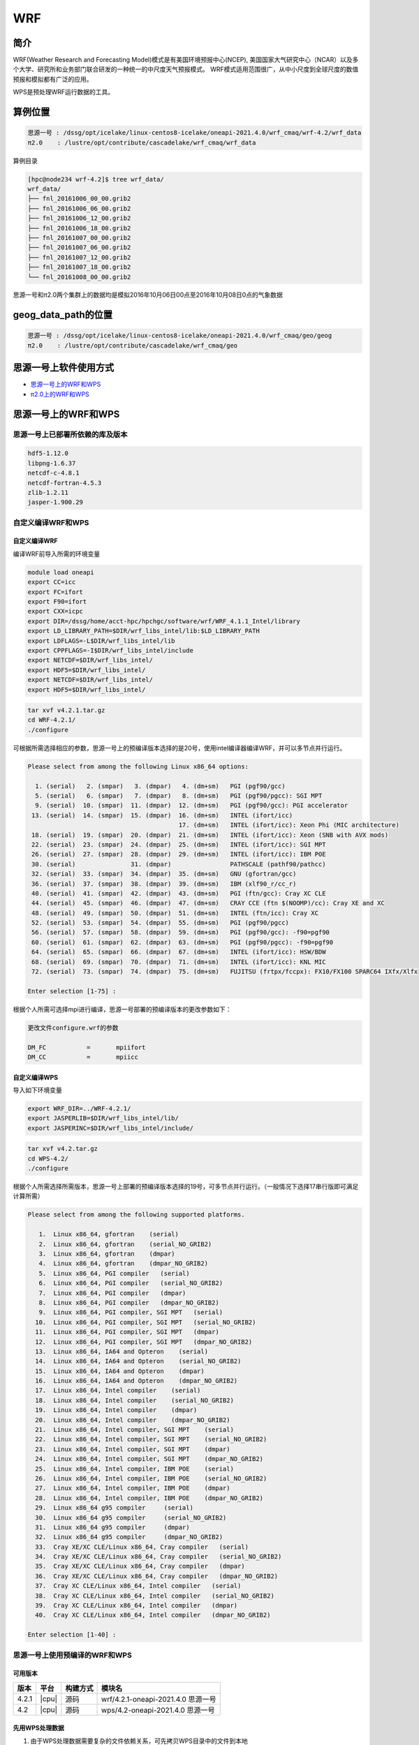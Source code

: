 .. _wrf:

WRF
====

简介
----

WRF(Weather Research and Forecasting Model)模式是有美国环境预报中心(NCEP),
美国国家大气研究中心（NCAR）以及多个大学、研究所和业务部门联合研发的一种统一的中尺度天气预报模式。
WRF模式适用范围很广，从中小尺度到全球尺度的数值预报和模拟都有广泛的应用。

WPS是预处理WRF运行数据的工具。

算例位置 
---------

.. code:: bash

   思源一号 : /dssg/opt/icelake/linux-centos8-icelake/oneapi-2021.4.0/wrf_cmaq/wrf-4.2/wrf_data
   π2.0    : /lustre/opt/contribute/cascadelake/wrf_cmaq/wrf_data
   
算例目录

.. code:: bash
            
   [hpc@node234 wrf-4.2]$ tree wrf_data/
   wrf_data/
   ├── fnl_20161006_00_00.grib2
   ├── fnl_20161006_06_00.grib2
   ├── fnl_20161006_12_00.grib2
   ├── fnl_20161006_18_00.grib2
   ├── fnl_20161007_00_00.grib2
   ├── fnl_20161007_06_00.grib2
   ├── fnl_20161007_12_00.grib2
   ├── fnl_20161007_18_00.grib2
   └── fnl_20161008_00_00.grib2

思源一号和π2.0两个集群上的数据均是模拟2016年10月06日00点至2016年10月08日0点的气象数据
   
geog_data_path的位置
--------------------

.. code:: bash

   思源一号 : /dssg/opt/icelake/linux-centos8-icelake/oneapi-2021.4.0/wrf_cmaq/geo/geog
   π2.0    : /lustre/opt/contribute/cascadelake/wrf_cmaq/geo

思源一号上软件使用方式
-----------------------

- `思源一号上的WRF和WPS`_
- `π2.0上的WRF和WPS`_

.. _思源一号上的WRF和WPS:

思源一号上的WRF和WPS
---------------------

思源一号上已部署所依赖的库及版本
~~~~~~~~~~~~~~~~~~~~~~~~~~~~~~~~~~

.. code:: bash

   hdf5-1.12.0             
   libpng-1.6.37 
   netcdf-c-4.8.1
   netcdf-fortran-4.5.3         
   zlib-1.2.11 
   jasper-1.900.29         
   
自定义编译WRF和WPS
~~~~~~~~~~~~~~~~~~~

自定义编译WRF
>>>>>>>>>>>>>

编译WRF前导入所需的环境变量

.. code:: bash

   module load oneapi
   export CC=icc
   export FC=ifort
   export F90=ifort
   export CXX=icpc
   export DIR=/dssg/home/acct-hpc/hpchgc/software/wrf/WRF_4.1.1_Intel/library
   export LD_LIBRARY_PATH=$DIR/wrf_libs_intel/lib:$LD_LIBRARY_PATH
   export LDFLAGS=-L$DIR/wrf_libs_intel/lib
   export CPPFLAGS=-I$DIR/wrf_libs_intel/include
   export NETCDF=$DIR/wrf_libs_intel/
   export HDF5=$DIR/wrf_libs_intel/
   export NETCDF=$DIR/wrf_libs_intel/
   export HDF5=$DIR/wrf_libs_intel/

.. code:: bash

   tar xvf v4.2.1.tar.gz
   cd WRF-4.2.1/
   ./configure 
   
可根据所需选择相应的参数，思源一号上的预编译版本选择的是20号，使用intel编译器编译WRF，并可以多节点并行运行。

.. code:: bash

   Please select from among the following Linux x86_64 options:

     1. (serial)   2. (smpar)   3. (dmpar)   4. (dm+sm)   PGI (pgf90/gcc)
     5. (serial)   6. (smpar)   7. (dmpar)   8. (dm+sm)   PGI (pgf90/pgcc): SGI MPT
     9. (serial)  10. (smpar)  11. (dmpar)  12. (dm+sm)   PGI (pgf90/gcc): PGI accelerator
    13. (serial)  14. (smpar)  15. (dmpar)  16. (dm+sm)   INTEL (ifort/icc)
                                            17. (dm+sm)   INTEL (ifort/icc): Xeon Phi (MIC architecture)
    18. (serial)  19. (smpar)  20. (dmpar)  21. (dm+sm)   INTEL (ifort/icc): Xeon (SNB with AVX mods)
    22. (serial)  23. (smpar)  24. (dmpar)  25. (dm+sm)   INTEL (ifort/icc): SGI MPT
    26. (serial)  27. (smpar)  28. (dmpar)  29. (dm+sm)   INTEL (ifort/icc): IBM POE
    30. (serial)               31. (dmpar)                PATHSCALE (pathf90/pathcc)
    32. (serial)  33. (smpar)  34. (dmpar)  35. (dm+sm)   GNU (gfortran/gcc)
    36. (serial)  37. (smpar)  38. (dmpar)  39. (dm+sm)   IBM (xlf90_r/cc_r)
    40. (serial)  41. (smpar)  42. (dmpar)  43. (dm+sm)   PGI (ftn/gcc): Cray XC CLE
    44. (serial)  45. (smpar)  46. (dmpar)  47. (dm+sm)   CRAY CCE (ftn $(NOOMP)/cc): Cray XE and XC
    48. (serial)  49. (smpar)  50. (dmpar)  51. (dm+sm)   INTEL (ftn/icc): Cray XC
    52. (serial)  53. (smpar)  54. (dmpar)  55. (dm+sm)   PGI (pgf90/pgcc)
    56. (serial)  57. (smpar)  58. (dmpar)  59. (dm+sm)   PGI (pgf90/gcc): -f90=pgf90
    60. (serial)  61. (smpar)  62. (dmpar)  63. (dm+sm)   PGI (pgf90/pgcc): -f90=pgf90
    64. (serial)  65. (smpar)  66. (dmpar)  67. (dm+sm)   INTEL (ifort/icc): HSW/BDW
    68. (serial)  69. (smpar)  70. (dmpar)  71. (dm+sm)   INTEL (ifort/icc): KNL MIC
    72. (serial)  73. (smpar)  74. (dmpar)  75. (dm+sm)   FUJITSU (frtpx/fccpx): FX10/FX100 SPARC64 IXfx/Xlfx

   Enter selection [1-75] : 

根据个人所需可选择mpi进行编译，思源一号部署的预编译版本的更改参数如下：

.. code:: bash

   更改文件configure.wrf的参数

   DM_FC           =       mpiifort
   DM_CC           =       mpiicc
   
自定义编译WPS
>>>>>>>>>>>>>>>
   
导入如下环境变量

.. code:: bash
            
   export WRF_DIR=../WRF-4.2.1/
   export JASPERLIB=$DIR/wrf_libs_intel/lib/
   export JASPERINC=$DIR/wrf_libs_intel/include/
    
    
.. code:: bash

   tar xvf v4.2.tar.gz
   cd WPS-4.2/
   ./configure
   
根据个人所需选择所需版本，思源一号上部署的预编译版本选择的19号，可多节点并行运行。（一般情况下选择17串行版即可满足计算所需）

.. code:: bash

   Please select from among the following supported platforms.

      1.  Linux x86_64, gfortran    (serial)
      2.  Linux x86_64, gfortran    (serial_NO_GRIB2)
      3.  Linux x86_64, gfortran    (dmpar)
      4.  Linux x86_64, gfortran    (dmpar_NO_GRIB2)
      5.  Linux x86_64, PGI compiler   (serial)
      6.  Linux x86_64, PGI compiler   (serial_NO_GRIB2)
      7.  Linux x86_64, PGI compiler   (dmpar)
      8.  Linux x86_64, PGI compiler   (dmpar_NO_GRIB2)
      9.  Linux x86_64, PGI compiler, SGI MPT   (serial)
     10.  Linux x86_64, PGI compiler, SGI MPT   (serial_NO_GRIB2)
     11.  Linux x86_64, PGI compiler, SGI MPT   (dmpar)
     12.  Linux x86_64, PGI compiler, SGI MPT   (dmpar_NO_GRIB2)
     13.  Linux x86_64, IA64 and Opteron    (serial)
     14.  Linux x86_64, IA64 and Opteron    (serial_NO_GRIB2)
     15.  Linux x86_64, IA64 and Opteron    (dmpar)
     16.  Linux x86_64, IA64 and Opteron    (dmpar_NO_GRIB2)
     17.  Linux x86_64, Intel compiler    (serial)
     18.  Linux x86_64, Intel compiler    (serial_NO_GRIB2)
     19.  Linux x86_64, Intel compiler    (dmpar)
     20.  Linux x86_64, Intel compiler    (dmpar_NO_GRIB2)
     21.  Linux x86_64, Intel compiler, SGI MPT    (serial)
     22.  Linux x86_64, Intel compiler, SGI MPT    (serial_NO_GRIB2)
     23.  Linux x86_64, Intel compiler, SGI MPT    (dmpar)
     24.  Linux x86_64, Intel compiler, SGI MPT    (dmpar_NO_GRIB2)
     25.  Linux x86_64, Intel compiler, IBM POE    (serial)
     26.  Linux x86_64, Intel compiler, IBM POE    (serial_NO_GRIB2)
     27.  Linux x86_64, Intel compiler, IBM POE    (dmpar)
     28.  Linux x86_64, Intel compiler, IBM POE    (dmpar_NO_GRIB2)
     29.  Linux x86_64 g95 compiler     (serial)
     30.  Linux x86_64 g95 compiler     (serial_NO_GRIB2)
     31.  Linux x86_64 g95 compiler     (dmpar)
     32.  Linux x86_64 g95 compiler     (dmpar_NO_GRIB2)
     33.  Cray XE/XC CLE/Linux x86_64, Cray compiler   (serial)
     34.  Cray XE/XC CLE/Linux x86_64, Cray compiler   (serial_NO_GRIB2)
     35.  Cray XE/XC CLE/Linux x86_64, Cray compiler   (dmpar)
     36.  Cray XE/XC CLE/Linux x86_64, Cray compiler   (dmpar_NO_GRIB2)
     37.  Cray XC CLE/Linux x86_64, Intel compiler   (serial)
     38.  Cray XC CLE/Linux x86_64, Intel compiler   (serial_NO_GRIB2)
     39.  Cray XC CLE/Linux x86_64, Intel compiler   (dmpar)
     40.  Cray XC CLE/Linux x86_64, Intel compiler   (dmpar_NO_GRIB2)
   
   Enter selection [1-40] :



思源一号上使用预编译的WRF和WPS
~~~~~~~~~~~~~~~~~~~~~~~~~~~~~~

可用版本
>>>>>>>>>

+--------+---------+----------+---------------------------------------------+
| 版本   | 平台    | 构建方式 | 模块名                                      |
+========+=========+==========+=============================================+
| 4.2.1  | |cpu|   | 源码     | wrf/4.2.1-oneapi-2021.4.0 思源一号          |
+--------+---------+----------+---------------------------------------------+
| 4.2    | |cpu|   | 源码     | wps/4.2-oneapi-2021.4.0 思源一号            |
+--------+---------+----------+---------------------------------------------+


先用WPS处理数据
>>>>>>>>>>>>>>>>>

1. 由于WPS处理数据需要复杂的文件依赖关系，可先拷贝WPS目录中的文件到本地

.. code:: bash

   mkdir ~/data && cd ~/data
   mkdir WRF && cd WRF
   cp -r /dssg/opt/icelake/linux-centos8-icelake/oneapi-2021.4.0/wrf_cmaq/wrf-4.2/WPS-4.2 ./
 
2. 拷贝数据到WPS目录中进行数据处理

.. code:: bash

   cd ../WPS-4.2.1
   cp -r /dssg/opt/icelake/linux-centos8-icelake/oneapi-2021.4.0/wrf_cmaq/wrf-4.2/wrf_data/* ./
   
3. namelist.wps文件内容设置如下：

.. code:: bash

   &share
   wrf_core = 'ARW',
   max_dom = 1,
   start_date = '2016-10-06_00:00:00'
   end_date   = '2016-10-08_00:00:00'
   interval_seconds = 21600
   io_form_geogrid = 2,
  /

  &geogrid
   parent_id         =   1,
   parent_grid_ratio =   1,
   i_parent_start    =   1,
   j_parent_start    =   1,
   e_we              =  515,
   e_sn              =  515,
   !
   !!!!!!!!!!!!!!!!!!!!!!!!!!!! IMPORTANT NOTE !!!!!!!!!!!!!!!!!!!!!!!!!!!!
   ! The default datasets used to produce the MAXSNOALB and ALBEDO12M
   ! fields have changed in WPS v4.0. These fields are now interpolated
   ! from MODIS-based datasets.
   !
   ! To match the output given by the default namelist.wps in WPS v3.9.1,
   ! the following setting for geog_data_res may be used:
   !
   ! geog_data_res = 'maxsnowalb_ncep+albedo_ncep+default',     'maxsnowalb_ncep+albedo_ncep+default', 
   !
   !!!!!!!!!!!!!!!!!!!!!!!!!!!! IMPORTANT NOTE !!!!!!!!!!!!!!!!!!!!!!!!!!!!
   !
   geog_data_res = 'default','default',
   dx = 12000,
   dy = 12000,
   map_proj = 'lambert',
   ref_lat   =  31.00,
   ref_lon   = 120.00,
   ref_x = 351
   ref_y = 208
   truelat1  =  30.0,
   truelat2  =  60.0,
   stand_lon = 120.0,
   geog_data_path = '/dssg/opt/icelake/linux-centos8-icelake/oneapi-2021.4.0/wrf_cmaq/geo/geog/'
  /

  &ungrib
   out_format = 'WPS',
   prefix = 'FILE',
  /

  &metgrid
   fg_name = 'FILE'
   io_form_metgrid = 2, 
  /
  
4. 运行geogrid.exe程序定义模型投影、区域范围，嵌套关系，对地表参数进行插值。

.. code:: bash

   #!/bin/bash
   #SBATCH --job-name=test
   #SBATCH --partition=64c512g 
   #SBATCH -N 1
   #SBATCH --ntasks-per-node=64
   #SBATCH --output=%j.out
   #SBATCH --error=%j.err
   module load oneapi
   module load wps
   geogrid.exe 
   
5.根据模拟时期选择文件

.. code:: bash

   #!/bin/bash
   #SBATCH --job-name=test
   #SBATCH --partition=64c512g 
   #SBATCH -N 1
   #SBATCH --ntasks-per-node=64
   #SBATCH --output=%j.out
   #SBATCH --error=%j.err
   module load oneapi
   module load wps
   link_grib.csh fnl_2016100*
   cp ungrib/Variable_Tables/Vtable.GFS Vtable

6.从grib数据中提取所需要的气象参数

.. code:: bash

   #!/bin/bash
   #SBATCH --job-name=test
   #SBATCH --partition=64c512g 
   #SBATCH -N 1
   #SBATCH --ntasks-per-node=64
   #SBATCH --output=%j.out
   #SBATCH --error=%j.err
   module load oneapi
   module load wps
   ungrib.exe 
   
7.将气象参数插值到模拟区域

.. code:: bash

   #!/bin/bash
   #SBATCH --job-name=test
   #SBATCH --partition=64c512g 
   #SBATCH -N 1
   #SBATCH --ntasks-per-node=64
   #SBATCH --output=%j.out
   #SBATCH --error=%j.err
   module load oneapi
   module load wps
   metgrid.exe 

WRF运行
>>>>>>>>

1. 由于WRF运行数据需要复杂的文件依赖关系，可先拷贝WRF目录中必要的文件到本地

.. code:: bash

   cd ~/data
   cd WRF
   mkdir WRF-4.2.1 && cd WRF-4.2.1
   cp -r /dssg/opt/icelake/linux-centos8-icelake/oneapi-2021.4.0/wrf_cmaq/wrf-4.2/WRF-4.2.1/run/* ./

2. 拷贝WPS生成的met文件到WRF-4.2.1目录

.. code:: bash

   cp -r /dssg/opt/icelake/linux-centos8-icelake/oneapi-2021.4.0/wrf_cmaq/wrf-4.2/WPS-4.2/met_d* ./
   
3. namelist.input文件内容设置如下，参数需要与wps的namelist.wps参数一致：

.. code:: bash

    &time_control
    run_days                            = 2,
    run_hours                           = 0,
    run_minutes                         = 0,
    run_seconds                         = 0,
    start_year                          = 2016,
    start_month                         = 10,
    start_day                           = 06,
    start_hour                          = 00,
    end_year                            = 2016,
    end_month                           = 10,
    end_day                             = 08,
    end_hour                            = 00,
    interval_seconds                    = 21600
    input_from_file                     = .true.,.true.,
    history_interval                    = 60,   60,
    frames_per_outfile                  = 12,   12,
    restart                             = .false.,
    restart_interval                    = 5000,
    io_form_history                     = 2
    io_form_restart                     = 2
    io_form_input                       = 2
    io_form_boundary                    = 2
    /

    &domains
    time_step                           = 60,
    time_step_fract_num                 = 0,
    time_step_fract_den                 = 1,
    max_dom                             = 1,
    e_we                                = 515,    112,
    e_sn                                = 515,    97,
    e_vert                              = 33,    33,
    p_top_requested                     = 5000,
    num_metgrid_levels                  = 32,
    num_metgrid_soil_levels             = 4,
    dx                                  = 12000,
    dy                                  = 12000,
    grid_id                             = 1,     2,
    parent_id                           = 0,     1,
    i_parent_start                      = 1,     31,
    j_parent_start                      = 1,     17,
    parent_grid_ratio                   = 1,     3,
    parent_time_step_ratio              = 1,     3,
    feedback                            = 1,
    smooth_option                       = 0
    /

    &physics
    physics_suite                       = 'tropical'
    mp_physics                          = 6,    -1,
    cu_physics                          = 16,    -1,
    ra_lw_physics                       = 4,    -1,
    ra_sw_physics                       = 4,    -1,
    bl_pbl_physics                      = 8,    8,
    sf_sfclay_physics                   = 1,    1,
    sf_surface_physics                  = 2,    -1,
    radt                                = 12,    30,
    bldt                                = 0,     0,
    cudt                                = 5,     5,
    icloud                              = 1,
    num_land_cat                        = 21,
    sf_urban_physics                    = 0,     0,     0,
    /

    &fdda
    /

    &dynamics
    hybrid_opt                          = 2, 
    w_damping                           = 0,
    diff_opt                            = 1,      1,
    km_opt                              = 4,      4,
    diff_6th_opt                        = 0,      0,
    diff_6th_factor                     = 0.12,   0.12,
    base_temp                           = 290.
    damp_opt                            = 3,
    zdamp                               = 5000.,  5000.,
    dampcoef                            = 0.2,    0.2,
    khdif                               = 0,      0,
    kvdif                               = 0,      0,
    non_hydrostatic                     = .true., .true.,
    moist_adv_opt                       = 1,      1,     
    scalar_adv_opt                      = 1,      1,     
    gwd_opt                             = 0,      1,
    /

    &bdy_control
    spec_bdy_width                      = 5,
    specified                           = .true.
    /

    &grib2
    /

    &namelist_quilt
    nio_tasks_per_group = 0,
    nio_groups = 1,
    /
   

4. 运行real.exe程序，脚本如下：

.. code:: bash

   #!/bin/bash
   #SBATCH --job-name=test
   #SBATCH --partition=64c512g 
   #SBATCH -N 1
   #SBATCH --ntasks-per-node=64
   #SBATCH --output=%j.out
   #SBATCH --error=%j.err
   
   module load oneapi
   module load wrf
   ulimit -s unlimited
   real.exe
  
5. 运行wrf.exe程序，脚本如下，该部分是最终也是最耗时的执行程序。

.. code:: bash

   #!/bin/bash
   #SBATCH --job-name=test
   #SBATCH --partition=64c512g 
   #SBATCH -N 4
   #SBATCH --ntasks-per-node=64
   #SBATCH --output=%j.out
   #SBATCH --error=%j.err

   module load oneapi
   module load wrf
   ulimit -s unlimited
   mpirun wrf.exe

.. _π2.0上的WRF和WPS:

π2.0上的WRF和WPS
--------------------

π2.0 可用版本
~~~~~~~~~~~~~~~

+-------+-------+----------+--------------------------+
| 版本  | 平台  | 构建方式 | 模块名                   |
+=======+=======+==========+==========================+
| 4.3.1 | |cpu| | 源码     | wrf_cmaq/5.3.3-wrf-4.3.1 |
+-------+-------+----------+--------------------------+

π2.0上先用WPS处理数据 
~~~~~~~~~~~~~~~~~~~~~~

1. 由于WPS处理数据需要复杂的文件依赖关系，可先拷贝WPS目录中的文件到本地

.. code:: bash

   mkdir ~/data && cd ~/data
   mkdir WRF && cd WRF
   cp -r /lustre/opt/contribute/cascadelake/wrf_cmaq/packet_1/WPS-4.3.1 ./
 
2. 拷贝数据到WPS目录中进行数据处理

.. code:: bash

   cd ../WPS-4.2.1
   cp -r /lustre/opt/contribute/cascadelake/wrf_cmaq/wrf_data* ./
   
3. namelist.wps文件内容设置如下：

.. code:: bash

   &share
   wrf_core = 'ARW',
   max_dom = 1,
   start_date = '2016-10-06_00:00:00'
   end_date   = '2016-10-08_00:00:00'
   interval_seconds = 21600
   io_form_geogrid = 2,
  /

  &geogrid
   parent_id         =   1,
   parent_grid_ratio =   1,
   i_parent_start    =   1,
   j_parent_start    =   1,
   e_we              =  515,
   e_sn              =  515,
   !
   !!!!!!!!!!!!!!!!!!!!!!!!!!!! IMPORTANT NOTE !!!!!!!!!!!!!!!!!!!!!!!!!!!!
   ! The default datasets used to produce the MAXSNOALB and ALBEDO12M
   ! fields have changed in WPS v4.0. These fields are now interpolated
   ! from MODIS-based datasets.
   !
   ! To match the output given by the default namelist.wps in WPS v3.9.1,
   ! the following setting for geog_data_res may be used:
   !
   ! geog_data_res = 'maxsnowalb_ncep+albedo_ncep+default',     'maxsnowalb_ncep+albedo_ncep+default', 
   !
   !!!!!!!!!!!!!!!!!!!!!!!!!!!! IMPORTANT NOTE !!!!!!!!!!!!!!!!!!!!!!!!!!!!
   !
   geog_data_res = 'default','default',
   dx = 12000,
   dy = 12000,
   map_proj = 'lambert',
   ref_lat   =  31.00,
   ref_lon   = 120.00,
   ref_x = 351
   ref_y = 208
   truelat1  =  30.0,
   truelat2  =  60.0,
   stand_lon = 120.0,
   geog_data_path = '/lustre/opt/contribute/cascadelake/wrf_cmaq/geo/'
  /

  &ungrib
   out_format = 'WPS',
   prefix = 'FILE',
  /

  &metgrid
   fg_name = 'FILE'
   io_form_metgrid = 2, 
  /
  
4. 运行geogrid.exe程序定义模型投影、区域范围，嵌套关系，对地表参数进行插值。

.. code:: bash

   #!/bin/bash
   #SBATCH --job-name=test
   #SBATCH --partition=cpu
   #SBATCH -N 1
   #SBATCH --ntasks-per-node=40
   #SBATCH --output=%j.out
   #SBATCH --error=%j.err
   module load wrf_cmaq/5.3.3-wrf-4.3.1
   
   geogrid.exe 
   
5.根据模拟时期选择文件

.. code:: bash

   #!/bin/bash
   #SBATCH --job-name=test
   #SBATCH --partition=cpu
   #SBATCH -N 1
   #SBATCH --ntasks-per-node=40
   #SBATCH --output=%j.out
   #SBATCH --error=%j.err
   module load wrf_cmaq/5.3.3-wrf-4.3.1
   
   link_grib.csh fnl_2016100*
   cp ungrib/Variable_Tables/Vtable.GFS Vtable

6.从grib数据中提取所需要的气象参数

.. code:: bash

   #!/bin/bash
   #SBATCH --job-name=test
   #SBATCH --partition=cpu
   #SBATCH -N 1
   #SBATCH --ntasks-per-node=40
   #SBATCH --output=%j.out
   #SBATCH --error=%j.err
   module load wrf_cmaq/5.3.3-wrf-4.3.1
   
   ungrib.exe 
   
7.将气象参数插值到模拟区域

.. code:: bash

   #!/bin/bash
   #SBATCH --job-name=test
   #SBATCH --partition=cpu
   #SBATCH -N 1
   #SBATCH --ntasks-per-node=40
   #SBATCH --output=%j.out
   #SBATCH --error=%j.err
   module load wrf_cmaq/5.3.3-wrf-4.3.1
   
   metgrid.exe 

π2.0上运行WRF
~~~~~~~~~~~~~~~~

1. 由于WRF运行数据需要复杂的文件依赖关系，可先拷贝WRF目录中必要的文件到本地

.. code:: bash

   cd ~/data
   cd WRF
   mkdir WRF-4.3.1 && cd WRF-4.3.1
   cp -r /lustre/opt/contribute/cascadelake/wrf_cmaq/packet_1/WRF-master/run/* ./

2. 拷贝WPS生成的met文件到WRF-4.3.1目录

.. code:: bash

   cp -r /lustre/opt/contribute/cascadelake/wrf_cmaq/packet_1/WPS-4.3.1/met_d* ./
   
3. namelist.input文件内容设置如下，参数需要与wps的namelist.wps参数一致：

.. code:: bash

    &time_control
    run_days                            = 2,
    run_hours                           = 0,
    run_minutes                         = 0,
    run_seconds                         = 0,
    start_year                          = 2016,
    start_month                         = 10,
    start_day                           = 06,
    start_hour                          = 00,
    end_year                            = 2016,
    end_month                           = 10,
    end_day                             = 08,
    end_hour                            = 00,
    interval_seconds                    = 21600
    input_from_file                     = .true.,.true.,
    history_interval                    = 60,   60,
    frames_per_outfile                  = 12,   12,
    restart                             = .false.,
    restart_interval                    = 5000,
    io_form_history                     = 2
    io_form_restart                     = 2
    io_form_input                       = 2
    io_form_boundary                    = 2
    /

    &domains
    time_step                           = 60,
    time_step_fract_num                 = 0,
    time_step_fract_den                 = 1,
    max_dom                             = 1,
    e_we                                = 515,    112,
    e_sn                                = 515,    97,
    e_vert                              = 33,    33,
    p_top_requested                     = 5000,
    num_metgrid_levels                  = 32,
    num_metgrid_soil_levels             = 4,
    dx                                  = 12000,
    dy                                  = 12000,
    grid_id                             = 1,     2,
    parent_id                           = 0,     1,
    i_parent_start                      = 1,     31,
    j_parent_start                      = 1,     17,
    parent_grid_ratio                   = 1,     3,
    parent_time_step_ratio              = 1,     3,
    feedback                            = 1,
    smooth_option                       = 0
    /

    &physics
    physics_suite                       = 'tropical'
    mp_physics                          = 6,    -1,
    cu_physics                          = 16,    -1,
    ra_lw_physics                       = 4,    -1,
    ra_sw_physics                       = 4,    -1,
    bl_pbl_physics                      = 8,    8,
    sf_sfclay_physics                   = 1,    1,
    sf_surface_physics                  = 2,    -1,
    radt                                = 12,    30,
    bldt                                = 0,     0,
    cudt                                = 5,     5,
    icloud                              = 1,
    num_land_cat                        = 21,
    sf_urban_physics                    = 0,     0,     0,
    /

    &fdda
    /

    &dynamics
    hybrid_opt                          = 2, 
    w_damping                           = 0,
    diff_opt                            = 1,      1,
    km_opt                              = 4,      4,
    diff_6th_opt                        = 0,      0,
    diff_6th_factor                     = 0.12,   0.12,
    base_temp                           = 290.
    damp_opt                            = 3,
    zdamp                               = 5000.,  5000.,
    dampcoef                            = 0.2,    0.2,
    khdif                               = 0,      0,
    kvdif                               = 0,      0,
    non_hydrostatic                     = .true., .true.,
    moist_adv_opt                       = 1,      1,     
    scalar_adv_opt                      = 1,      1,     
    gwd_opt                             = 0,      1,
    /

    &bdy_control
    spec_bdy_width                      = 5,
    specified                           = .true.
    /

    &grib2
    /

    &namelist_quilt
    nio_tasks_per_group = 0,
    nio_groups = 1,
    /
   

4. 运行real.exe程序，脚本如下：

.. code:: bash

   #!/bin/bash
   #SBATCH --job-name=test
   #SBATCH --partition=cpu
   #SBATCH -N 1
   #SBATCH --ntasks-per-node=40
   #SBATCH --output=%j.out
   #SBATCH --error=%j.err
   module load wrf_cmaq/5.3.3-wrf-4.3.1
   ulimit -s unlimited
   real.exe
  
5. 运行wrf.exe程序，脚本如下，该部分是最终也是最耗时的执行程序。

.. code:: bash

   #!/bin/bash
   #SBATCH --job-name=test
   #SBATCH --partition=cpu
   #SBATCH -N 1
   #SBATCH --ntasks-per-node=40
   #SBATCH --output=%j.out
   #SBATCH --error=%j.err
   module load wrf_cmaq/5.3.3-wrf-4.3.1
   ulimit -s unlimited
   mpirun wrf.exe

运行结果(单位为：秒，越低越好)
------------------------------

思源一号上WRF的运行时间
~~~~~~~~~~~~~~~~~~~~~~~~~

+------------------------------------------------+
|              wrf/4.2.1-oneapi-2021.4.0         |
+=============+==========+===========+===========+
| 核数        | 64       | 128       | 256       |
+-------------+----------+-----------+-----------+
| Exec time   | 0:36:21  | 0:18:05   | 0:10:44   |
+-------------+----------+-----------+-----------+

π2.0上WRF的运行时间
~~~~~~~~~~~~~~~~~~~~

+------------------------------------------------+
|           wrf_cmaq/5.3.3-wrf-4.3.1             |
+=============+==========+===========+===========+
| 核数        | 40       | 80        | 160       |
+-------------+----------+-----------+-----------+
| Exec time   | 1:10:28  | 0:42:22   | 0:26:01   |
+-------------+----------+-----------+-----------+

参考资料
--------

-  `WRF 官网 <https://www.mmm.ucar.edu/weather-research-and-forecasting-model>`__
